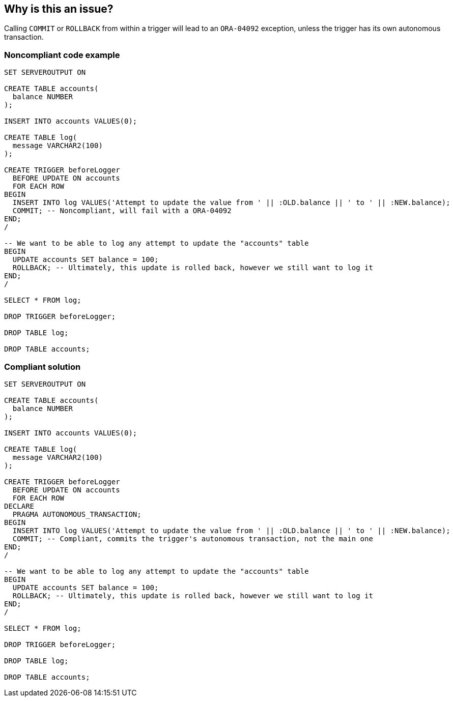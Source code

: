 == Why is this an issue?

Calling ``++COMMIT++`` or ``++ROLLBACK++`` from within a trigger will lead to an ``++ORA-04092++`` exception, unless the trigger has its own autonomous transaction.


=== Noncompliant code example

[source,sql]
----
SET SERVEROUTPUT ON

CREATE TABLE accounts(
  balance NUMBER
);

INSERT INTO accounts VALUES(0);

CREATE TABLE log(
  message VARCHAR2(100)
);

CREATE TRIGGER beforeLogger
  BEFORE UPDATE ON accounts
  FOR EACH ROW
BEGIN
  INSERT INTO log VALUES('Attempt to update the value from ' || :OLD.balance || ' to ' || :NEW.balance);
  COMMIT; -- Noncompliant, will fail with a ORA-04092
END;
/

-- We want to be able to log any attempt to update the "accounts" table
BEGIN
  UPDATE accounts SET balance = 100;
  ROLLBACK; -- Ultimately, this update is rolled back, however we still want to log it
END;
/

SELECT * FROM log;

DROP TRIGGER beforeLogger;

DROP TABLE log;

DROP TABLE accounts;
----


=== Compliant solution

[source,sql]
----
SET SERVEROUTPUT ON

CREATE TABLE accounts(
  balance NUMBER
);

INSERT INTO accounts VALUES(0);

CREATE TABLE log(
  message VARCHAR2(100)
);

CREATE TRIGGER beforeLogger
  BEFORE UPDATE ON accounts
  FOR EACH ROW
DECLARE
  PRAGMA AUTONOMOUS_TRANSACTION;
BEGIN
  INSERT INTO log VALUES('Attempt to update the value from ' || :OLD.balance || ' to ' || :NEW.balance);
  COMMIT; -- Compliant, commits the trigger's autonomous transaction, not the main one
END;
/

-- We want to be able to log any attempt to update the "accounts" table
BEGIN
  UPDATE accounts SET balance = 100;
  ROLLBACK; -- Ultimately, this update is rolled back, however we still want to log it
END;
/

SELECT * FROM log;

DROP TRIGGER beforeLogger;

DROP TABLE log;

DROP TABLE accounts;
----

ifdef::env-github,rspecator-view[]

'''
== Implementation Specification
(visible only on this page)

=== Message

Remove this call to "xxx".


endif::env-github,rspecator-view[]
